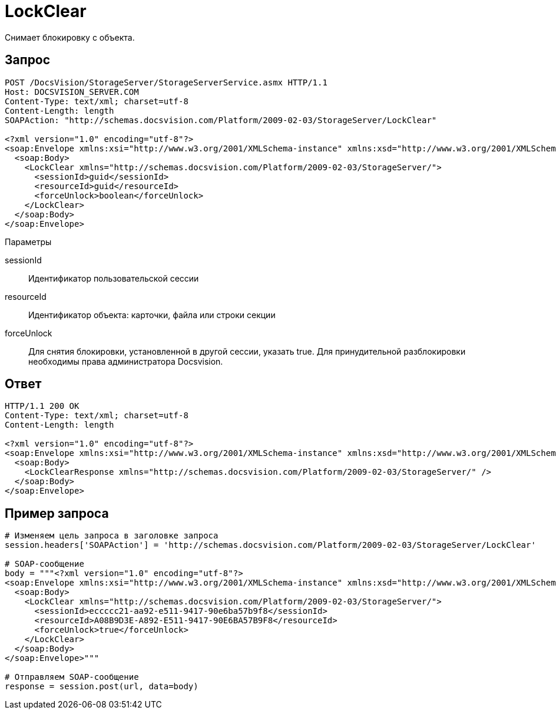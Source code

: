 = LockClear

Снимает блокировку с объекта.

== Запрос

[source,pre,codeblock]
----
POST /DocsVision/StorageServer/StorageServerService.asmx HTTP/1.1
Host: DOCSVISION_SERVER.COM
Content-Type: text/xml; charset=utf-8
Content-Length: length
SOAPAction: "http://schemas.docsvision.com/Platform/2009-02-03/StorageServer/LockClear"

<?xml version="1.0" encoding="utf-8"?>
<soap:Envelope xmlns:xsi="http://www.w3.org/2001/XMLSchema-instance" xmlns:xsd="http://www.w3.org/2001/XMLSchema" xmlns:soap="http://schemas.xmlsoap.org/soap/envelope/">
  <soap:Body>
    <LockClear xmlns="http://schemas.docsvision.com/Platform/2009-02-03/StorageServer/">
      <sessionId>guid</sessionId>
      <resourceId>guid</resourceId>
      <forceUnlock>boolean</forceUnlock>
    </LockClear>
  </soap:Body>
</soap:Envelope>
----

Параметры

sessionId::
Идентификатор пользовательской сессии
resourceId::
Идентификатор объекта: карточки, файла или строки секции
forceUnlock::
Для снятия блокировки, установленной в другой сессии, указать true. Для принудительной разблокировки необходимы права администратора Docsvision.

== Ответ

[source,pre,codeblock]
----
HTTP/1.1 200 OK
Content-Type: text/xml; charset=utf-8
Content-Length: length

<?xml version="1.0" encoding="utf-8"?>
<soap:Envelope xmlns:xsi="http://www.w3.org/2001/XMLSchema-instance" xmlns:xsd="http://www.w3.org/2001/XMLSchema" xmlns:soap="http://schemas.xmlsoap.org/soap/envelope/">
  <soap:Body>
    <LockClearResponse xmlns="http://schemas.docsvision.com/Platform/2009-02-03/StorageServer/" />
  </soap:Body>
</soap:Envelope>
----

== Пример запроса

[source,pre,codeblock,language-python]
----
# Изменяем цель запроса в заголовке запроса
session.headers['SOAPAction'] = 'http://schemas.docsvision.com/Platform/2009-02-03/StorageServer/LockClear'

# SOAP-сообщение
body = """<?xml version="1.0" encoding="utf-8"?>
<soap:Envelope xmlns:xsi="http://www.w3.org/2001/XMLSchema-instance" xmlns:xsd="http://www.w3.org/2001/XMLSchema" xmlns:soap="http://schemas.xmlsoap.org/soap/envelope/">
  <soap:Body>
    <LockClear xmlns="http://schemas.docsvision.com/Platform/2009-02-03/StorageServer/">
      <sessionId>eccccc21-aa92-e511-9417-90e6ba57b9f8</sessionId>
      <resourceId>A08B9D3E-A892-E511-9417-90E6BA57B9F8</resourceId>
      <forceUnlock>true</forceUnlock>
    </LockClear>
  </soap:Body>
</soap:Envelope>"""

# Отправляем SOAP-сообщение
response = session.post(url, data=body)
----
